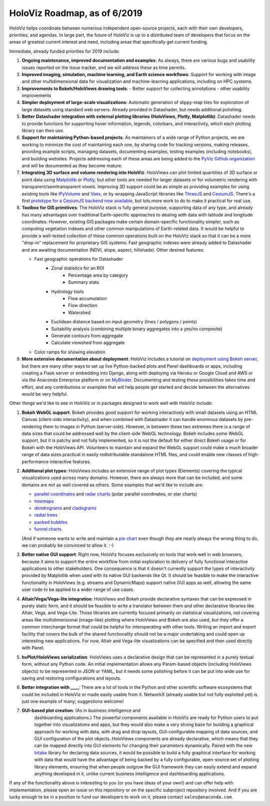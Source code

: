 HoloViz Roadmap, as of 6/2019
=============================

HoloViz helps coordinate between numerous independent open-source
projects, each with their own developers, priorities, and agendas. In
large part, the future of HoloViz is up to a distributed team of
developers that focus on the areas of greatest current interest and
need, including areas that specifically get current funding.

Immediate, already funded priorities for 2019 include:

1. **Ongoing maintenance, improved documentation and examples**: As
   always, there are various bugs and usability issues reported on the
   issue tracker, and we will address these as time permits.

2. **Improved imaging, simulation, machine learning, and Earth science
   workflows**: Support for working with image and other
   multidimensional data for visualization and machine-learning
   applications, including on HPC systems.

3. **Improvements to Bokeh/HoloViews drawing tools**:
   - Better support for collecting annotations
   - other usability improvements

4. **Simpler deployment of large-scale visualizations**: Automatic
   generation of slippy-map tiles for exploration of large datasets
   using standard web servers. Already provided in Datashader, but
   needs additional polishing.

5. **Better Datashader integration with external plotting libraries
   (HoloViews, Plotly, Matplotlib)**: Datashader needs to provide
   functions for supporting hover information, legends, colorbars, and
   interactivity, which each plotting library can then use.

6. **Support for maintaining Python-based projects**: As maintainers of
   a wide range of Python projects, we are working to minimize the cost
   of maintaining each one, by sharing code for tracking versions,
   making releases, providing example scripts, managing datasets,
   documenting examples, testing examples (including notebooks), and
   building websites. Projects addressing each of these areas are being
   added to the `PyViz Github organization <https://github.com/pyviz>`__
   and will be documented as they become mature.

7. **Integrating 3D surface and volume rendering into HoloViz**: HoloViews
   can plot limited quantities of 3D surface or point data using
   `Matplotlib <http://holoviews.org/reference/elements/matplotlib/TriSurface.html>`__
   or
   `Plotly <http://holoviews.org/reference/elements/plotly/TriSurface.html>`__,
   but other tools are needed for larger datasets or for volumetric
   rendering with transparent/semitransparent voxels. Improving 3D
   support could be as simple as providing examples for using existing
   tools like
   `IPyVolume <https://github.com/maartenbreddels/ipyvolume>`__ and
   `Vaex <http://vaex.astro.rug.nl>`__, or by wrapping JavaScript
   libraries like `ThreeJS <https://threejs.org>`__ and
   `CesiumJS <https://cesiumjs.org>`__.  There's a first `prototype
   for a CesiumJS backend now available <http://assets.holoviews.org/demos/HoloViews_CesiumJS.html>`__,
   but lots more work to do to make it practical for real use.

8. **Toolbox for GIS primitives**: The HoloViz stack is fully general
   purpose, supporting data of any type, and already has many advantages
   over traditional Earth-specific approaches to dealing with data with
   latitude and longitude coordinates. However, existing GIS packages
   make certain domain-specific functionality simpler, such as computing
   vegetation indexes and other common manipulations of Earth-related
   data. It would be helpful to provide a well-tested collection of
   these common operations built on the HoloViz stack so that it can be
   a more "drop-in" replacement for proprietary GIS systems.  Fast
   geographic indexes were already added to Datashader and are
   awaiting documentation (NDVI, slope, aspect, hillshade). Other
   desired features:

   - Fast geographic operations for Datashader
       * Zonal statistics for an ROI
           - Percentage area by category
           - Summary stats
       * Hydrology tools
           - Flow accumulation
           - Flow direction
           - Watershed
       * Euclidean distance based on input geometry (lines / polygons / points)
       * Suitability analysis (combining multiple binary aggregates into a yes/no composite)
       * Generate contours from aggregate
       * Calculate viewshed from aggregate
   - Color ramps for showing elevation

9. **More extensive documentation about deployment**: HoloViz includes a
   tutorial on `deployment using Bokeh
   server <http://holoviz.org/tutorial/13_Deploying_Bokeh_Apps.html>`__,
   but there are many other ways to set up live Python-backed plots
   and Panel dashboards or apps, including creating a Flask server or
   embedding into Django, along with deploying via Heroku or Google
   Cloud and AWS or via the Anaconda Enterprise platform or on
   `MyBinder <https://mybinder.org>`__. Documenting and testing these
   possibilities takes time and effort, and any contributions or
   examples that will help people get started and decide between the
   alternatives would be very helpful.


Other things we'd like to see in HoloViz or in packages designed to work
well with HoloViz include:


1. **Bokeh WebGL support**: Bokeh provides good support for working
   interactively with small datasets using an HTML Canvas (client-side
   interactivity), and when combined with Datashader it can handle
   enormous datasets by pre-rendering them to images in Python
   (server-side). However, in between these two extremes there is a
   range of data sizes that could be addressed well by the client-side
   WebGL technology. Bokeh includes some WebGL support, but it is patchy
   and not fully implemented, so it is not the default for either direct
   Bokeh usage or for Bokeh with the HoloViews API. Volunteers to
   maintain and expand the WebGL support could make a much broader range
   of data sizes practical in easily redistributable standalone HTML
   files, and could enable new classes of high-performance interactive
   features.

2. **Additional plot types**: HoloViews includes an extensive range of
   plot types (Elements) covering the typical visualizations used across
   many domains. However, there are always more that can be included,
   and some domains are not as well covered as others. Some examples
   that we'd like to include are:

   -  `parallel
      coordinates <https://en.wikipedia.org/wiki/Parallel_coordinates>`__
      and `radar charts <https://en.wikipedia.org/wiki/Radar_chart>`__
      (polar parallel coordinates, or star charts)
   -  `treemaps <https://en.wikipedia.org/wiki/Treemapping>`__
   -  `dendrograms <https://en.wikipedia.org/wiki/Dendrogram>`__ and
      `cladograms <https://en.wikipedia.org/wiki/Cladogram>`__
   -  `radial trees <https://en.wikipedia.org/wiki/Radial_tree>`__
   -  `packed
      bubbles <https://stackoverflow.com/questions/46131572/making-a-non-overlapping-bubble-chart-in-matplotlib-circle-packing>`__
   -  `funnel charts <https://en.wikipedia.org/wiki/Funnel_chart>`__

   (And if someone wants to write and maintain a `pie chart
   <https://en.wikipedia.org/wiki/Pie_chart>`__ even though they are
   nearly always the wrong thing to do, we can probably be convinced
   to allow it. :-)

3. **Better native GUI support**: Right now, HoloViz focuses exclusively
   on tools that work well in web browsers, because it aims to support
   the entire workflow from initial exploration to delivery of fully
   functional interactive applications to other stakeholders. One
   consequence is that it doesn't currently support the types of
   interactivity provided by Matplotlib when used with its native GUI
   backends like Qt. It should be feasible to make the interactive
   functionality in HoloViews (e.g. streams and DynamicMaps) support
   native GUI apps as well, allowing the same user code to be applied to
   a wider range of use cases.

4. **Altair/Vega/Vega-lite integration**: HoloViews and Bokeh provide
   declarative syntaxes that can be expressed in purely static form, and
   it should be feasible to write a translator between them and other
   declarative libraries like Altair, Vega, and Vega-Lite. Those
   libraries are currently focused primarily on statistical
   visualizations, not covering areas like multidimensional (image-like)
   plotting where HoloViews and Bokeh are also used, but they offer a
   common interchange format that could be helpful for interoperating
   with other tools. Writing an import and export facility that covers
   the bulk of the shared functionality should not be a major
   undertaking and could open up interesting new applications. For now,
   Altair and Vega-lite visualizations can be specified and then used
   directly with Panel.

5. **hvPlot/HoloViews serialization**: HoloViews uses a declarative design that
   can be represented in a purely textual form, without any Python code.
   An initial implementation allows any Param-based objects (including
   HoloViews objects) to be represented in JSON or YAML, but it needs
   some polishing before it can be put into wide use for saving and
   restoring configurations and layouts.

6. **Better integration with ____**: There are a lot of tools in the
   Python and other scientific software ecosystems that could be
   included in HoloViz or made easily usable from it. NetworkX (already
   usable but not fully exploited yet) is just one example of many;
   suggestions welcome!

7. **GUI-based plot creation**: (As in business intelligence and
    dashboarding applications.) The powerful components available
    in HoloViz are ready for Python users to put together into
    visualizations and apps, but they would also make a very strong
    base for building a graphical approach for working with data, with
    drag and drop layouts, GUI-configurable mapping of data sources, and
    GUI configuration of the plot objects. HoloViews components are
    already declarative, which means that they can be mapped directly
    into GUI elements for changing their parameters dynamically. Paired
    with the new `Intake <https://github.com/ContinuumIO/intake>`_
    library for declaring data sources, it would be possible to build a
    fully graphical interface for working with data that would have the
    advantage of being backed by a fully configurable, open-source set
    of plotting library elements, ensuring that when people outgrow
    the GUI framework they can easily extend and expand anything
    developed in it, unlike current business intelligence and
    dashboarding applications.

If any of the functionality above is interesting to you (or you have
ideas of your own!) and can offer help with implementation, please
open an issue on this repository or on the specific subproject
repository involved. And if you are lucky enough to be in a position
to fund our developers to work on it, please contact
``sales@anaconda.com``.
